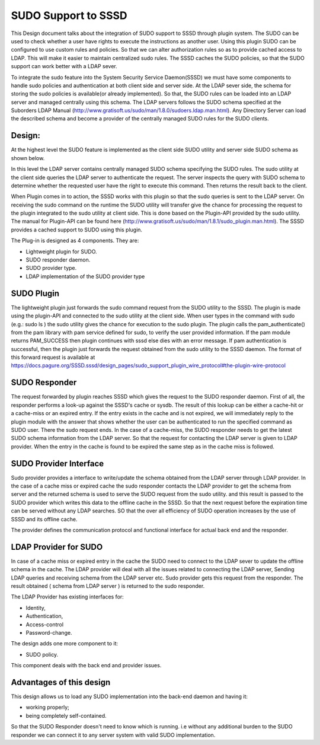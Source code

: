 SUDO Support to SSSD
====================

This Design document talks about the integration of SUDO support to
SSSD through plugin system. The SUDO can be used to check whether a
user have rights to execute the instructions as another user. Using
this plugin SUDO can be configured to use custom rules and policies.
So that we can alter authorization rules so as to provide cached
access to LDAP. This will make it easier to maintain centralized sudo
rules. The SSSD caches the SUDO policies, so that the SUDO support can
work better with a LDAP sever.

To integrate the sudo feature into the System Security Service
Daemon(SSSD) we must have some components to handle sudo policies
and authentication at both client side and server side. At the LDAP
sever side, the schema for storing the sudo policies is available(or
already implemented). So that, the SUDO rules can be loaded into an
LDAP server and managed centrally using this schema. The LDAP
servers follows the SUDO schema specified at the Suborders LDAP
Manual
(`http://www.gratisoft.us/sudo/man/1.8.0/sudoers.ldap.man.html <http://www.gratisoft.us/sudo/man/1.8.0/sudoers.ldap.man.html>`__).
Any Directory Server can load the described schema and become a
provider of the centrally managed SUDO rules for the SUDO clients.

Design:
--------

At the highest level the SUDO feature is implemented as the client
side SUDO utility and server side SUDO schema as shown below.

.. FIXME: Missing "High level design of SUDO system" image

In this level the LDAP server contains centrally managed SUDO schema
specifying the SUDO rules. The sudo utility at the client side
queries the LDAP server to authenticate the request. The server
inspects the query with SUDO schema to determine whether the
requested user have the right to execute this command. Then returns
the result back to the client.

When Plugin comes in to action, the SSSD works with this plugin so that
the sudo queries is sent to the LDAP server. On receiving the sudo
command on the runtime the SUDO utility will transfer give the chance
for processing the request to the plugin integrated to the sudo utility
at client side. This is done based on the Plugin-API provided by the
sudo utility. The manual for Plugin-API can be found here
(`http://www.gratisoft.us/sudo/man/1.8.1/sudo\_plugin.man.html <http://www.gratisoft.us/sudo/man/1.8.1/sudo_plugin.man.html>`__).
The SSSD provides a cached support to SUDO using this plugin.

.. FIXME: Missing "SUDO plugin in action" image

The Plug-in is designed as 4 components. They are:

- Lightweight plugin for SUDO.
- SUDO responder daemon.
- SUDO provider type.
- LDAP implementation of the SUDO provider type


SUDO Plugin
-----------

The lightweight plugin just forwards the sudo command request from
the SUDO utility to the SSSD. The plugin is made using the
plugin-API and connected to the sudo utility at the client side.
When user types in the command with sudo (e.g.: sudo ls ) the sudo
utility gives the chance for execution to the sudo plugin. The
plugin calls the pam\_authenticate() from the pam library with pam
service defined for sudo, to verify the user provided information.
If the pam module returns PAM\_SUCCESS then plugin continues with
sssd else dies with an error message. If pam authentication is
successful, then the plugin just forwards the request obtained from
the sudo utility to the SSSD daemon. The format of this forward
request is available at `https://docs.pagure.org/SSSD.sssd/design_pages/sudo_support_plugin_wire_protocol#the-plugin-wire-protocol <https://docs.pagure.org/SSSD.sssd/design_pages/sudo_support_plugin_wire_protocol.html#the-plugin-wire-protocol>`__

.. FIXME: Missing "SUDO Plugin" image


SUDO Responder
--------------

The request forwarded by plugin reaches SSSD which gives the request to
the SUDO responder daemon. First of all, the responder performs a
look-up against the SSSD's cache or sysdb. The result of this lookup can
be either a cache-hit or a cache-miss or an expired entry. If the entry
exists in the cache and is not expired, we will immediately reply to the
plugin module with the answer that shows whether the user can be
authenticated to run the specified command as SUDO user. There the sudo
request ends. In the case of a cache-miss, the SUDO responder needs to
get the latest SUDO schema information from the LDAP server. So that the
request for contacting the LDAP server is given to LDAP provider. When
the entry in the cache is found to be expired the same step as in the
cache miss is followed.

.. FIXME: Missing "SUDO responder checks the cache" image

SUDO Provider Interface
-----------------------

Sudo provider provides a interface to write/update the schema obtained
from the LDAP server through LDAP provider. In the case of a cache miss
or expired cache the sudo responder contacts the LDAP provider to get
the schema from server and the returned schema is used to serve the SUDO
request from the sudo utility. and this result is passed to the SUDO
provider which writes this data to the offline cache in the SSSD. So
that the next request before the expiration time can be served without
any LDAP searches. SO that the over all efficiency of SUDO operation
increases by the use of SSSD and its offline cache.

The provider defines the communication protocol and functional interface
for actual back end and the responder.

LDAP Provider for SUDO
----------------------

In case of a cache miss or expired entry in the cache the SUDO need to
connect to the LDAP sever to update the offline schema in the cache. The
LDAP provider will deal with all the issues related to connecting the
LDAP server, Sending LDAP queries and receiving schema from the LDAP
server etc. Sudo provider gets this request from the responder. The
result obtained ( schema from LDAP server ) is returned to the sudo
responder.

The LDAP Provider has existing interfaces for:

- Identity,
- Authentication,
- Access-control
- Password-change.

The design adds one more component to it:

- SUDO policy.

This component deals with the back end and provider issues.

.. FIXME: Missing "SUDO provider connects to LDAP server" image

Advantages of this design
-------------------------

This design allows us to load any SUDO implementation into the back-end
daemon and having it:

- working properly;
- being completely self-contained.

So that the SUDO Responder doesn't need to know which is running. i.e
without any additional burden to the SUDO responder we can connect it to
any server system with valid SUDO implementation.
